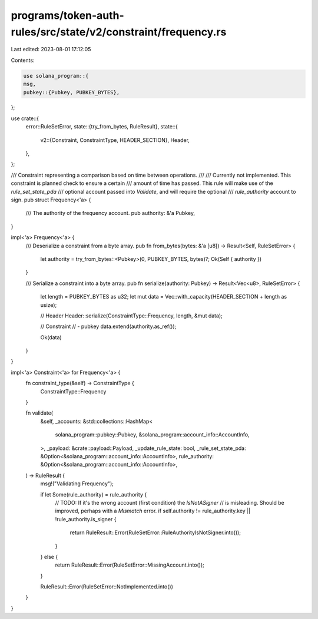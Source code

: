 programs/token-auth-rules/src/state/v2/constraint/frequency.rs
==============================================================

Last edited: 2023-08-01 17:12:05

Contents:

.. code-block:: rs

    use solana_program::{
    msg,
    pubkey::{Pubkey, PUBKEY_BYTES},
};

use crate::{
    error::RuleSetError,
    state::{try_from_bytes, RuleResult},
    state::{
        v2::{Constraint, ConstraintType, HEADER_SECTION},
        Header,
    },
};

/// Constraint representing a comparison based on time between operations.
///
/// Currently not implemented. This constraint is planned check to ensure a certain
/// amount of time has passed.  This rule will make use of the `rule_set_state_pda`
/// optional account passed into `Validate`, and will require the optional
/// `rule_authority` account to sign.
pub struct Frequency<'a> {
    /// The authority of the frequency account.
    pub authority: &'a Pubkey,
}

impl<'a> Frequency<'a> {
    /// Deserialize a constraint from a byte array.
    pub fn from_bytes(bytes: &'a [u8]) -> Result<Self, RuleSetError> {
        let authority = try_from_bytes::<Pubkey>(0, PUBKEY_BYTES, bytes)?;
        Ok(Self { authority })
    }

    /// Serialize a constraint into a byte array.
    pub fn serialize(authority: Pubkey) -> Result<Vec<u8>, RuleSetError> {
        let length = PUBKEY_BYTES as u32;
        let mut data = Vec::with_capacity(HEADER_SECTION + length as usize);

        // Header
        Header::serialize(ConstraintType::Frequency, length, &mut data);

        // Constraint
        // - pubkey
        data.extend(authority.as_ref());

        Ok(data)
    }
}

impl<'a> Constraint<'a> for Frequency<'a> {
    fn constraint_type(&self) -> ConstraintType {
        ConstraintType::Frequency
    }

    fn validate(
        &self,
        _accounts: &std::collections::HashMap<
            solana_program::pubkey::Pubkey,
            &solana_program::account_info::AccountInfo,
        >,
        _payload: &crate::payload::Payload,
        _update_rule_state: bool,
        _rule_set_state_pda: &Option<&solana_program::account_info::AccountInfo>,
        rule_authority: &Option<&solana_program::account_info::AccountInfo>,
    ) -> RuleResult {
        msg!("Validating Frequency");

        if let Some(rule_authority) = rule_authority {
            // TODO: If it's the wrong account (first condition) the `IsNotASigner`
            // is misleading.  Should be improved, perhaps with a `Mismatch` error.
            if self.authority != rule_authority.key || !rule_authority.is_signer {
                return RuleResult::Error(RuleSetError::RuleAuthorityIsNotSigner.into());
            }
        } else {
            return RuleResult::Error(RuleSetError::MissingAccount.into());
        }

        RuleResult::Error(RuleSetError::NotImplemented.into())
    }
}


